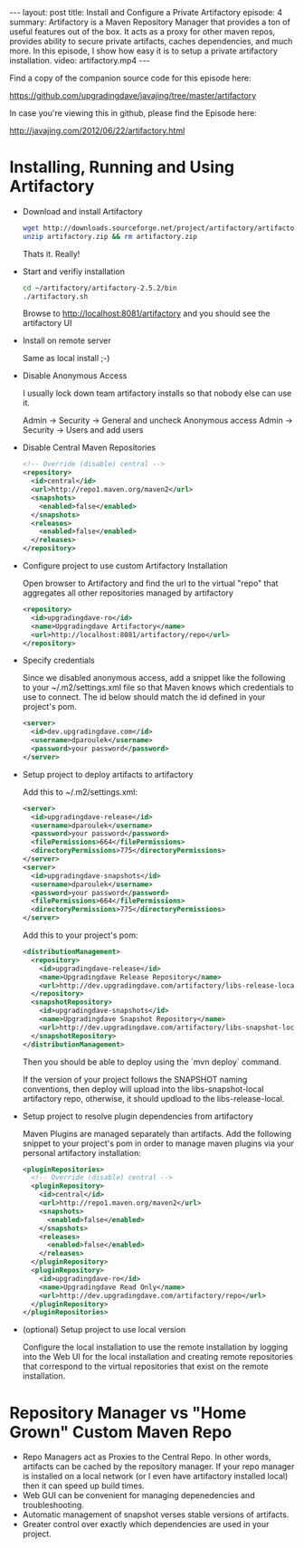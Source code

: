 #+BEGIN_HTML
---
layout: post
title: Install and Configure a Private Artifactory
episode: 4
summary: Artifactory is a Maven Repository Manager that provides a ton of useful features out of the box. It acts as a proxy for other maven repos, provides ability to secure private artifacts, caches dependencies, and much more. In this episode, I show how easy it is to setup a private artifactory installation. 
video: artifactory.mp4
---
#+END_HTML

Find a copy of the companion source code for this episode here: 

https://github.com/upgradingdave/javajing/tree/master/artifactory

In case you're viewing this in github, please find the Episode here: 

http://javajing.com/2012/06/22/artifactory.html

* Installing, Running and Using Artifactory

- Download and install Artifactory

  #+BEGIN_SRC sh
  wget http://downloads.sourceforge.net/project/artifactory/artifactory/2.5.2/artifactory-2.5.2.zip
  unzip artifactory.zip && rm artifactory.zip
  #+END_SRC

  Thats it. Really!

- Start and verifiy installation
 
  #+BEGIN_SRC sh
  cd ~/artifactory/artifactory-2.5.2/bin
  ./artifactory.sh
  #+END_SRC

  Browse to http://localhost:8081/artifactory and you should see the artifactory UI

- Install on remote server

  Same as local install ;-)

- Disable Anonymous Access

  I usually lock down team artifactory installs so that nobody else can use it. 

  Admin -> Security -> General and uncheck Anonymous access
  Admin -> Security -> Users and add users

- Disable Central Maven Repositories

  #+BEGIN_SRC xml
    <!-- Override (disable) central -->
    <repository>
      <id>central</id>
      <url>http://repo1.maven.org/maven2</url>
      <snapshots>
        <enabled>false</enabled>
      </snapshots>
      <releases>
        <enabled>false</enabled>
      </releases>
    </repository>
  #+END_SRC

- Configure project to use custom Artifactory Installation

  Open browser to Artifactory and find the url to the virtual "repo"
  that aggregates all other repositories managed by artifactory

  #+BEGIN_SRC xml
    <repository>
      <id>upgradingdave-ro</id>
      <name>Upgradingdave Artifactory</name>
      <url>http://localhost:8081/artifactory/repo</url>
    </repository>
  #+END_SRC

- Specify credentials 

  Since we disabled anonymous access, add a snippet like the following
  to your ~/.m2/settings.xml file so that Maven knows which
  credentials to use to connect. The id below should match the id
  defined in your project's pom.

  #+BEGIN_SRC xml
    <server>  
      <id>dev.upgradingdave.com</id>
      <username>dparoulek</username>
      <password>your password</password>
    </server>
  #+END_SRC

- Setup project to deploy artifacts to artifactory

  Add this to ~/.m2/settings.xml: 

  #+BEGIN_SRC xml
    <server>  
      <id>upgradingdave-release</id>
      <username>dparoulek</username>
      <password>your password</password>
      <filePermissions>664</filePermissions>
      <directoryPermissions>775</directoryPermissions>
    </server>
    <server>  
      <id>upgradingdave-snapshots</id>
      <username>dparoulek</username>
      <password>your password</password>
      <filePermissions>664</filePermissions>
      <directoryPermissions>775</directoryPermissions>
    </server>
  #+END_SRC

  Add this to your project's pom: 

  #+BEGIN_SRC xml
  <distributionManagement>
    <repository>
      <id>upgradingdave-release</id>
      <name>Upgradingdave Release Repository</name>
      <url>http://dev.upgradingdave.com/artifactory/libs-release-local</url>
    </repository>
    <snapshotRepository>
      <id>upgradingdave-snapshots</id>
      <name>Upgradingdave Snapshot Repository</name>
      <url>http://dev.upgradingdave.com/artifactory/libs-snapshot-local</url>
    </snapshotRepository>
  </distributionManagement>
  #+END_SRC

  Then you should be able to deploy using the `mvn deploy` command. 
  
  If the version of your project follows the SNAPSHOT naming
  conventions, then deploy will upload into the libs-snapshot-local
  artifactory repo, otherwise, it should updload to the
  libs-release-local.

- Setup project to resolve plugin dependencies from artifactory

  Maven Plugins are managed separately than artifacts. Add the
  following snippet to your project's pom in order to manage maven
  plugins via your personal artifactory installation:

  #+BEGIN_SRC xml
  <pluginRepositories>
    <!-- Override (disable) central -->
    <pluginRepository>
      <id>central</id>
      <url>http://repo1.maven.org/maven2</url>
      <snapshots>
        <enabled>false</enabled>
      </snapshots>
      <releases>
        <enabled>false</enabled>
      </releases>
    </pluginRepository>
    <pluginRepository>
      <id>upgradingdave-ro</id>
      <name>Upgradingdave Read Only</name>
      <url>http://dev.upgradingdave.com/artifactory/repo</url>
    </pluginRepository>
  </pluginRepositories>
  #+END_SRC

- (optional) Setup project to use local version

  Configure the local installation to use the remote installation by
  logging into the Web UI for the local installation and creating
  remote repositories that correspond to the virtual repositories that
  exist on the remote installation.

* Repository Manager vs "Home Grown" Custom Maven Repo

- Repo Managers act as Proxies to the Central Repo. In other words,
  artifacts can be cached by the repository manager. If your repo manager
  is installed on a local network (or I even have artifactory
  installed local) then it can speed up build times.
- Web GUI can be convenient for managing depenedencies and troubleshooting.
- Automatic management of snapshot verses stable versions of artifacts.
- Greater control over exactly which dependencies are used in your project. 

